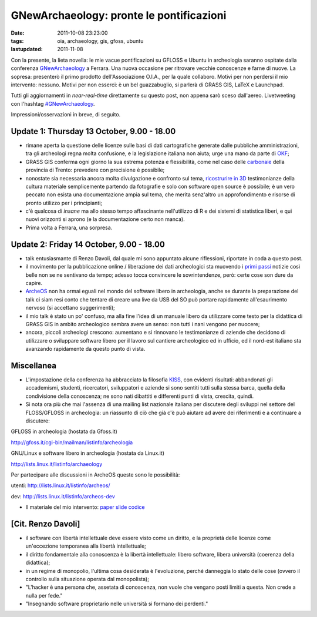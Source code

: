 GNewArchaeology: pronte le pontificazioni 
=========================================

:date: 2011-10-08 23:23:00
:tags: oia, archaeology, gis, gfoss, ubuntu 
:lastupdated: 2011-11-08

Con la presente, la lieta novella: le mie vacue pontificazioni su GFLOSS
e Ubuntu in archeologia saranno ospitate dalla conferenza
`GNewArchaeology`_ a Ferrara. Una nuova
occasione per ritrovare vecchie conoscenze e farne di nuove. La sopresa:
presenterò il primo prodotto dell'Associazione O.I.A., per la quale
collaboro. Motivi per non perdersi il mio intervento: nessuno. Motivi
per non esserci: è un bel guazzabuglio, si parlerà di GRASS GIS, LaTeX e
Launchpad.

Tutti gli aggiornamenti in *near-real-time* direttamente su questo post,
non appena sarò sceso dall'aereo. Livetweeting con l'hashtag
`#GNewArchaeology`_.

Impressioni/osservazioni in breve, di seguito.

Update 1: Thursday 13 October, 9.00 - 18.00
-------------------------------------------

- rimane aperta la questione delle licenze sulle basi di dati
  cartografiche generate dalle pubbliche amministrazioni, tra gli
  archeologi regna molta confusione, e la legislazione italiana non
  aiuta; urge una mano da parte di `OKF`_;
- GRASS GIS conferma ogni giorno la sua estrema potenza e flessibilità,
  come nel caso delle
  `carbonaie`_ della provincia
  di Trento: prevedere con precisione è possibile;
- nonostate sia necessaria ancora molta divulgazione e confronto sul
  tema, `ricostrurire in 3D`_
  testimonianze della cultura materiale semplicemente partendo da
  fotografie e solo con software open source è possibile; è un vero
  peccato non esista una documentazione ampia sul tema, che merita
  senz'altro un approfondimento e risorse di pronto utilizzo per i
  principianti;
- c'è qualcosa di *insane* ma allo stesso tempo affascinante
  nell'utilizzo di R e dei sistemi di statistica liberi, e qui nuovi
  orizzonti si aprono (e la documentazione certo non manca).
- Prima volta a Ferrara, una sorpresa.

Update 2: Friday 14 October, 9.00 - 18.00
-----------------------------------------

- talk entusiasmante di Renzo Davoli, dal quale mi sono appuntato
  alcune riflessioni, riportate in coda a questo post.
- il movimento per la pubblicazione online / liberazione dei dati
  archeologici sta muovendo i `primi passi`_
  notizie così belle non se ne sentivano da tempo; adesso tocca
  convincere le sovrintendenze, però: certe cose son dure da capire.
- `ArcheOS`_ non ha ormai eguali
  nel mondo del software libero in archeologia, anche se durante la
  preparazione del talk ci siam resi conto che tentare di creare una
  live da USB del SO può portare rapidamente all'esaurimento nervoso
  (si accettano suggerimenti);
- il mio talk è stato un po' confuso, ma alla fine l'idea di un manuale
  libero da utilizzare come testo per la didattica di GRASS GIS in
  ambito archeologico sembra avere un senso: non tutti i nani vengono
  per nuocere;
- ancora, piccoli archeologi crescono: aumentano e si rinnovano le
  testimonianze di aziende che decidono di utilizzare o sviluppare
  software libero per il lavoro sul cantiere archeologico ed in
  ufficio, ed il nord-est italiano sta avanzando rapidamente da questo
  punto di vista.

Miscellanea
-----------

- L'impostazione della conferenza ha abbracciato la filosofia `KISS`_,
  con evidenti risultati: abbandonati gli accademismi, studenti,
  ricercatori, sviluppatori e aziende si sono sentiti tutti sulla
  stessa barca, quella della condivisione della conoscenza; ne sono
  nati dibattiti e differenti punti di vista, crescita, quindi.
- Si nota ora più che mai l'assenza di una mailing list nazionale
  italiana per discutere degli sviluppi nel settore del FLOSS/GFLOSS in
  archeologia: un riassunto di ciò che già c'è può aiutare ad avere dei
  riferimenti e a continuare a discutere:

GFLOSS in archeologia (hostata da Gfoss.it)

http://gfoss.it/cgi-bin/mailman/listinfo/archeologia

GNU/Linux e software libero in archeologia (hostata da Linux.it)

http://lists.linux.it/listinfo/archaeology

Per partecipare alle discussioni in ArcheOS queste sono le possibilità:

utenti: http://lists.linux.it/listinfo/archeos/

dev: http://lists.linux.it/listinfo/archeos-dev

- Il materiale del mio intervento:
  `paper`_
  `slide`_
  `codice`_

[Cit. Renzo Davoli]
-------------------

- il software con libertà intellettuale deve essere visto come un
  diritto, e la proprietà delle licenze come un'eccezione temporanea
  alla libertà intellettuale;
- il diritto fondamentale alla conoscenza è la libertà intellettuale:
  libero software, libera università (coerenza della didattica);
- in un regime di monopolio, l'ultima cosa desiderata è l'evoluzione,
  perché danneggia lo stato delle cose (ovvero il controllo sulla
  situazione operata dal monopolista);
- "L'hacker è una persona che, assetata di conoscenza, non vuole che
  vengano posti limiti a questa. Non crede a nulla per fede."
- "Insegnando software proprietario nelle università si formano dei
  perdenti."

.. _GNewArchaeology: http://www.gnewarchaeology.it
.. _#GNewArchaeology: https://twitter.com/#!/search/realtime/%23GNewArchaeology
.. _OKF: http://okfn.org
.. _carbonaie: http://www.gnewarchaeology.it/?p=566
.. _ricostrurire in 3D: http://www.gnewarchaeology.it/?p=569
.. _primi passi: http://www.slideshare.net/MappaProject/mappa-project-metodologie-applicate-alla-predittivit-del-potenziale-archeologico
.. _ArcheOS: http://www.archeos.eu/wiki/doku.php
.. _KISS: https://secure.wikimedia.org/wikipedia/en/wiki/KISS_principle
.. _paper: http://uniba-it.academia.edu/FrancescodeVirgilio/Talks/59792/Introduzione_allutilizzo_di_GRASS_GIS_in_archeologia_un_manuale_collaborativo
.. _slide: http://www.slideshare.net/fradeve/introduzione-allutilizzo-di-grass-gis-in-archeologia-un-manuale-collaborativo
.. _codice: http://bazaar.launchpad.net/~fradeve/grass-arch/trunk/files/head:/paper_presentazione
